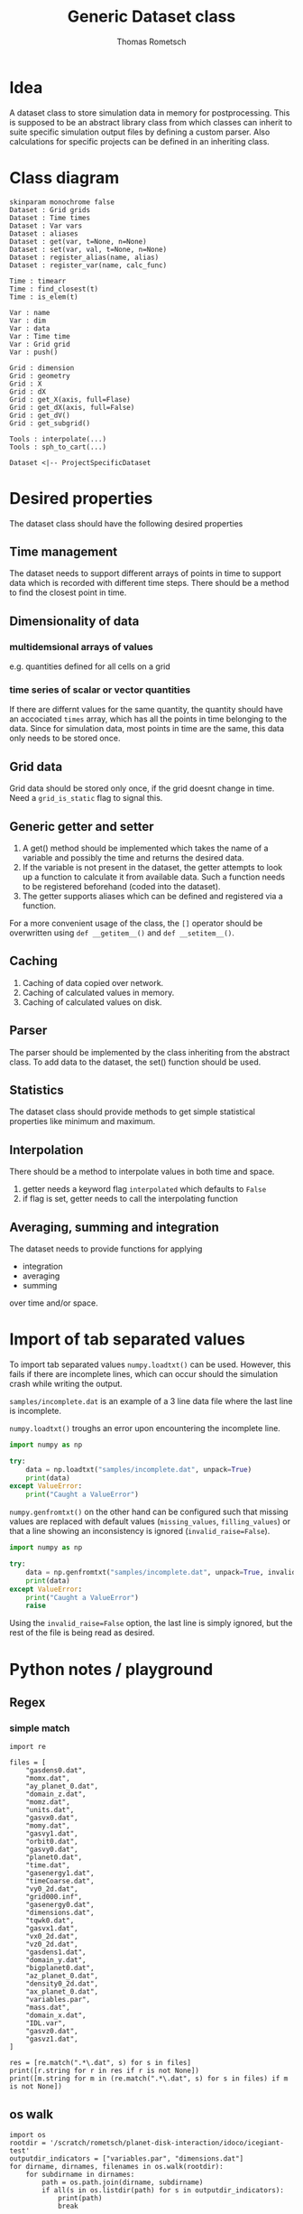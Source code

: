 #+TITLE: Generic Dataset class
#+AUTHOR: Thomas Rometsch
#+PROPERTY: header-args:calc :exports both
#+PROPERTY: header-args :eval never-export

* Idea
A dataset class to store simulation data in memory for postprocessing.
This is supposed to be an abstract library class from which classes can
inherit to suite specific simulation output files by defining a custom parser.
Also calculations for specific projects can be defined in an inheriting class.

* Class diagram
#+begin_src plantuml :file class_diagram.png
skinparam monochrome false
Dataset : Grid grids
Dataset : Time times
Dataset : Var vars
Dataset : aliases
Dataset : get(var, t=None, n=None)
Dataset : set(var, val, t=None, n=None)
Dataset : register_alias(name, alias)
Dataset : register_var(name, calc_func)

Time : timearr
Time : find_closest(t)
Time : is_elem(t)

Var : name
Var : dim
Var : data
Var : Time time
Var : Grid grid
Var : push()

Grid : dimension
Grid : geometry
Grid : X
Grid : dX
Grid : get_X(axis, full=Flase)
Grid : get_dX(axis, full=False)
Grid : get_dV()
Grid : get_subgrid()

Tools : interpolate(...)
Tools : sph_to_cart(...)

Dataset <|-- ProjectSpecificDataset
#+end_src

#+RESULTS:
[[file:class_diagram.png]]

* Desired properties
The dataset class should have the following desired properties

** Time management
The dataset needs to support different arrays of points in time to support
data which is recorded with different time steps.
There should be a method to find the closest point in time.

** Dimensionality of data
*** multidemsional arrays of values
e.g. quantities defined for all cells on a grid

*** time series of scalar or vector quantities
If there are differnt values for the same quantity, the quantity should have
an accociated ~times~ array, which has all the points in time belonging to the data.
Since for simulation data, most points in time are the same, this data only needs to
be stored once.

** Grid data
Grid data should be stored only once, if the grid doesnt change in time.
Need a ~grid_is_static~ flag to signal this.

** Generic getter and setter
1. A get() method should be implemented which takes
   the name of a variable and possibly the time and returns the desired data.
2. If the variable is not present in the dataset, the getter attempts to
   look up a function to calculate it from available data. Such a function
   needs to be registered beforehand (coded into the dataset).
3. The getter supports aliases which can be defined and registered via a function.
For a more convenient usage of the class, the ~[]~ operator should be overwritten
using ~def __getitem__()~ and ~def __setitem__()~.

** Caching
1. Caching of data copied over network.
2. Caching of calculated values in memory.
3. Caching of calculated values on disk.

** Parser
The parser should be implemented by the class inheriting from the abstract class.
To add data to the dataset, the set() function should be used.

** Statistics
The dataset class should provide methods to get simple statistical properties
like minimum and maximum.

** Interpolation
There should be a method to interpolate values in both time and space.
1) getter needs a keyword flag ~interpolated~ which defaults to ~False~
2) if flag is set, getter needs to call the interpolating function

** Averaging, summing and integration
The dataset needs to provide functions for applying
+ integration
+ averaging
+ summing
over time and/or space.

* Import of tab separated values
To import tab separated values =numpy.loadtxt()= can be used.
However, this fails if there are incomplete lines, which can occur
should the simulation crash while writing the output.

=samples/incomplete.dat= is an example of a 3 line data file
where the last line is incomplete.

=numpy.loadtxt()= troughs an error upon encountering the incomplete line.

#+BEGIN_SRC python :results output
  import numpy as np

  try:
      data = np.loadtxt("samples/incomplete.dat", unpack=True)
      print(data)
  except ValueError:
      print("Caught a ValueError")
#+END_SRC

#+RESULTS:
: Caught a ValueError

=numpy.genfromtxt()= on the other hand can be configured such that
missing values are replaced with default values (=missing_values=, =filling_values=) or that a line showing
an inconsistency is ignored (=invalid_raise=False=).

#+BEGIN_SRC python :results output
  import numpy as np

  try:
      data = np.genfromtxt("samples/incomplete.dat", unpack=True, invalid_raise=False)
      print(data)
  except ValueError:
      print("Caught a ValueError")
      raise
#+END_SRC

#+RESULTS:
#+begin_example
[[  5.72398500e+01   5.72406600e+01]
 [  1.40832000e+05   1.40834000e+05]
 [  1.00027399e-02   1.00027399e-02]
 [  5.91624320e-08   5.91977421e-08]
 [  1.04951380e-07   1.04942500e-07]
 [  1.50946272e-01   1.50946238e-01]
 [  3.53282144e-06   3.53222690e-06]
 [  2.04732285e-02   2.04732021e-02]
 [  8.36247506e-05   8.36222219e-05]
 [ -2.19104504e-05  -2.19075824e-05]
 [  7.72500028e-02   7.72500029e-02]
 [ -3.60692242e-06  -3.62151459e-06]
 [  2.06416777e-07   2.05938215e-07]
 [  4.11137143e-06   3.80408044e-06]]
#+end_example

Using the =invalid_raise=False= option, the last line is simply ignored,
but the rest of the file is being read as desired.
* Python notes / playground
** Regex

*** simple match

#+BEGIN_SRC ipython :session :exports both :results raw drawer
  import re

  files = [
      "gasdens0.dat",
      "momx.dat",
      "ay_planet_0.dat",
      "domain_z.dat",
      "momz.dat",
      "units.dat",
      "gasvx0.dat",
      "momy.dat",
      "gasvy1.dat",
      "orbit0.dat",
      "gasvy0.dat",
      "planet0.dat",
      "time.dat",
      "gasenergy1.dat",
      "timeCoarse.dat",
      "vy0_2d.dat",
      "grid000.inf",
      "gasenergy0.dat",
      "dimensions.dat",
      "tqwk0.dat",
      "gasvx1.dat",
      "vx0_2d.dat",
      "vz0_2d.dat",
      "gasdens1.dat",
      "domain_y.dat",
      "bigplanet0.dat",
      "az_planet_0.dat",
      "density0_2d.dat",
      "ax_planet_0.dat",
      "variables.par",
      "mass.dat",
      "domain_x.dat",
      "IDL.var",
      "gasvz0.dat",
      "gasvz1.dat",
  ]

  res = [re.match(".*\.dat", s) for s in files]
  print([r.string for r in res if r is not None])
  print([m.string for m in (re.match(".*\.dat", s) for s in files) if m is not None])
#+END_SRC

#+RESULTS:
:RESULTS:
# Out[57]:
:END:


** os walk

#+BEGIN_SRC ipython :session  :exports both :results output drawer
  import os
  rootdir = '/scratch/rometsch/planet-disk-interaction/idoco/icegiant-test'
  outputdir_indicators = ["variables.par", "dimensions.dat"]
  for dirname, dirnames, filenames in os.walk(rootdir):
      for subdirname in dirnames:
          path = os.path.join(dirname, subdirname)
          if all(s in os.listdir(path) for s in outputdir_indicators):
              print(path)
              break

#+END_SRC

#+RESULTS:
:RESULTS:
/scratch/rometsch/planet-disk-interaction/idoco/icegiant-test/outputs
:END:
